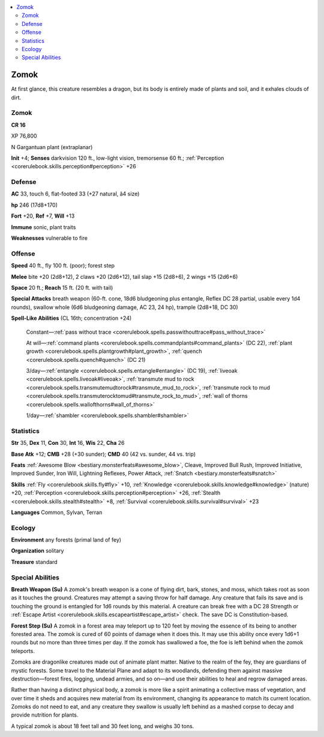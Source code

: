 
.. _`bestiary4.zomok`:

.. contents:: \ 

.. _`bestiary4.zomok#zomok`:

Zomok
******

At first glance, this creature resembles a dragon, but its body is entirely made of plants and soil, and it exhales clouds of dirt.

Zomok
======

**CR 16** 

XP 76,800

N Gargantuan plant (extraplanar)

\ **Init**\  +4; \ **Senses**\  darkvision 120 ft., low-light vision, tremorsense 60 ft.; :ref:`Perception <corerulebook.skills.perception#perception>`\  +26

.. _`bestiary4.zomok#defense`:

Defense
========

\ **AC**\  33, touch 6, flat-footed 33 (+27 natural, â4 size)

\ **hp**\  246 (17d8+170)

\ **Fort**\  +20, \ **Ref**\  +7, \ **Will**\  +13

\ **Immune**\  sonic, plant traits

\ **Weaknesses**\  vulnerable to fire

.. _`bestiary4.zomok#offense`:

Offense
========

\ **Speed**\  40 ft., fly 100 ft. (poor); forest step

\ **Melee**\  bite +20 (2d8+12), 2 claws +20 (2d6+12), tail slap +15 (2d8+6), 2 wings +15 (2d6+6)

\ **Space**\  20 ft.; \ **Reach**\  15 ft. (20 ft. with tail)

\ **Special Attacks**\  breath weapon (60-ft. cone, 18d6 bludgeoning plus entangle, Reflex DC 28 partial, usable every 1d4 rounds), swallow whole (6d6 bludgeoning damage, AC 23, 24 hp), trample (2d8+18, DC 30)

\ **Spell-Like Abilities**\  (CL 16th; concentration +24)

 Constant—:ref:`pass without trace <corerulebook.spells.passwithouttrace#pass_without_trace>`

 At will—:ref:`command plants <corerulebook.spells.commandplants#command_plants>`\  (DC 22), :ref:`plant growth <corerulebook.spells.plantgrowth#plant_growth>`\ , :ref:`quench <corerulebook.spells.quench#quench>`\  (DC 21)

 3/day—:ref:`entangle <corerulebook.spells.entangle#entangle>`\  (DC 19), :ref:`liveoak <corerulebook.spells.liveoak#liveoak>`\ , :ref:`transmute mud to rock <corerulebook.spells.transmutemudtorock#transmute_mud_to_rock>`\ , :ref:`transmute rock to mud <corerulebook.spells.transmuterocktomud#transmute_rock_to_mud>`\ , :ref:`wall of thorns <corerulebook.spells.wallofthorns#wall_of_thorns>`

 1/day—:ref:`shambler <corerulebook.spells.shambler#shambler>`

.. _`bestiary4.zomok#statistics`:

Statistics
===========

\ **Str**\  35, \ **Dex**\  11, \ **Con**\  30, \ **Int**\  16, \ **Wis**\  22, \ **Cha**\  26

\ **Base Atk**\  +12; \ **CMB**\  +28 (+30 sunder); \ **CMD**\  40 (42 vs. sunder, 44 vs. trip)

\ **Feats**\  :ref:`Awesome Blow <bestiary.monsterfeats#awesome_blow>`\ , Cleave, Improved Bull Rush, Improved Initiative, Improved Sunder, Iron Will, Lightning Reflexes, Power Attack, :ref:`Snatch <bestiary.monsterfeats#snatch>`

\ **Skills**\  :ref:`Fly <corerulebook.skills.fly#fly>`\  +10, :ref:`Knowledge <corerulebook.skills.knowledge#knowledge>`\  (nature) +20, :ref:`Perception <corerulebook.skills.perception#perception>`\  +26, :ref:`Stealth <corerulebook.skills.stealth#stealth>`\  +8, :ref:`Survival <corerulebook.skills.survival#survival>`\  +23

\ **Languages**\  Common, Sylvan, Terran

.. _`bestiary4.zomok#ecology`:

Ecology
========

\ **Environment**\  any forests (primal land of fey)

\ **Organization**\  solitary

\ **Treasure**\  standard

.. _`bestiary4.zomok#special_abilities`:

Special Abilities
==================

\ **Breath Weapon (Su)**\  A zomok's breath weapon is a cone of flying dirt, bark, stones, and moss, which takes root as soon as it touches the ground. Creatures may attempt a saving throw for half damage. Any creature that fails its save and is touching the ground is entangled for 1d6 rounds by this material. A creature can break free with a DC 28 Strength or :ref:`Escape Artist <corerulebook.skills.escapeartist#escape_artist>`\  check. The save DC is Constitution-based.

.. _`bestiary4.zomok#forest_step`:

\ **Forest Step (Su)**\  A zomok in a forest area may teleport up to 120 feet by moving the essence of its being to another forested area. The zomok is cured of 60 points of damage when it does this. It may use this ability once every 1d6+1 rounds but no more than three times per day. If the zomok has swallowed a foe, the foe is left behind when the zomok teleports.

Zomoks are dragonlike creatures made out of animate plant matter. Native to the realm of the fey, they are guardians of mystic forests. Some travel to the Material Plane and adapt to its woodlands, defending them against massive destruction—forest fires, logging, undead armies, and so on—and use their abilities to heal and regrow damaged areas.

Rather than having a distinct physical body, a zomok is more like a spirit animating a collective mass of vegetation, and over time it sheds and acquires new material from its environment, changing its appearance to match its current location. Zomoks do not need to eat, and any creature they swallow is usually left behind as a mashed corpse to decay and provide nutrition for plants.

A typical zomok is about 18 feet tall and 30 feet long, and weighs 30 tons.
